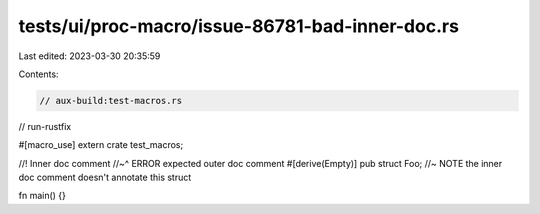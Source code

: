 tests/ui/proc-macro/issue-86781-bad-inner-doc.rs
================================================

Last edited: 2023-03-30 20:35:59

Contents:

.. code-block:: rs

    // aux-build:test-macros.rs
// run-rustfix

#[macro_use]
extern crate test_macros;

//! Inner doc comment
//~^ ERROR expected outer doc comment
#[derive(Empty)]
pub struct Foo; //~ NOTE the inner doc comment doesn't annotate this struct

fn main() {}


